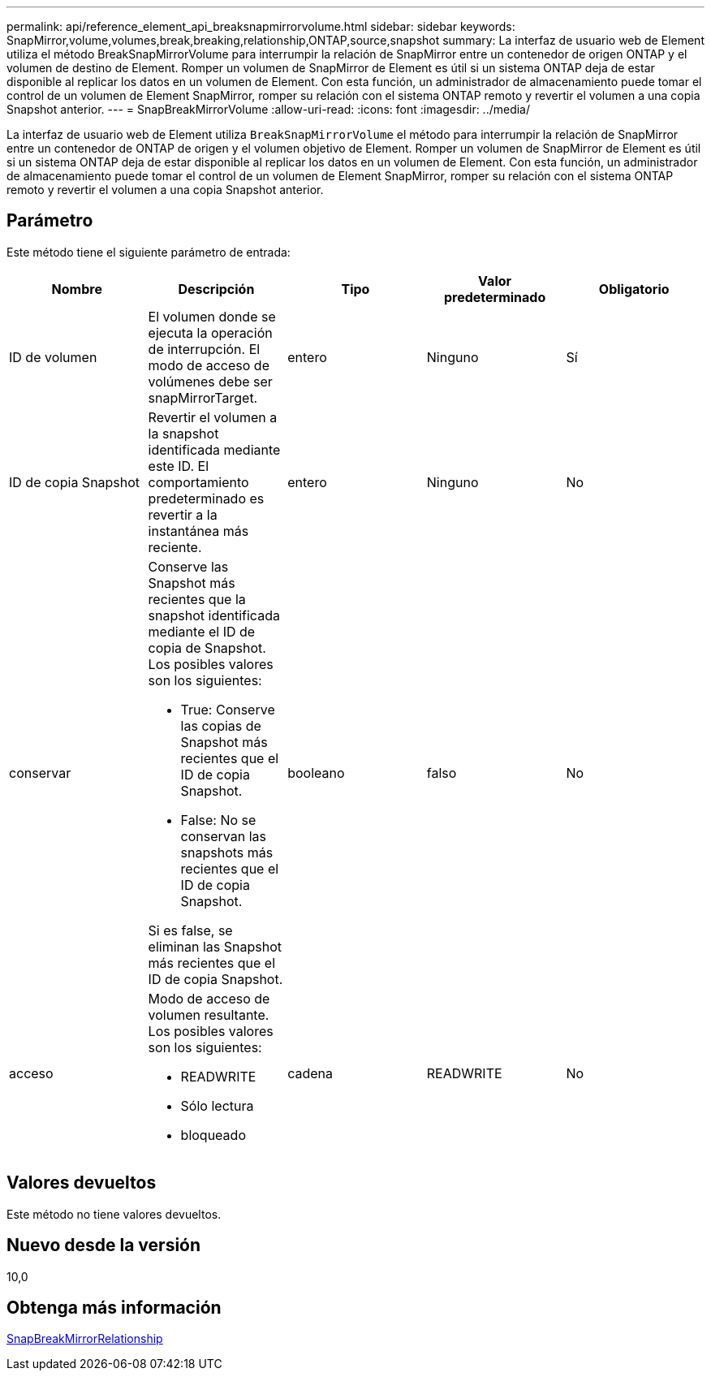 ---
permalink: api/reference_element_api_breaksnapmirrorvolume.html 
sidebar: sidebar 
keywords: SnapMirror,volume,volumes,break,breaking,relationship,ONTAP,source,snapshot 
summary: La interfaz de usuario web de Element utiliza el método BreakSnapMirrorVolume para interrumpir la relación de SnapMirror entre un contenedor de origen ONTAP y el volumen de destino de Element. Romper un volumen de SnapMirror de Element es útil si un sistema ONTAP deja de estar disponible al replicar los datos en un volumen de Element. Con esta función, un administrador de almacenamiento puede tomar el control de un volumen de Element SnapMirror, romper su relación con el sistema ONTAP remoto y revertir el volumen a una copia Snapshot anterior. 
---
= SnapBreakMirrorVolume
:allow-uri-read: 
:icons: font
:imagesdir: ../media/


[role="lead"]
La interfaz de usuario web de Element utiliza `BreakSnapMirrorVolume` el método para interrumpir la relación de SnapMirror entre un contenedor de ONTAP de origen y el volumen objetivo de Element. Romper un volumen de SnapMirror de Element es útil si un sistema ONTAP deja de estar disponible al replicar los datos en un volumen de Element. Con esta función, un administrador de almacenamiento puede tomar el control de un volumen de Element SnapMirror, romper su relación con el sistema ONTAP remoto y revertir el volumen a una copia Snapshot anterior.



== Parámetro

Este método tiene el siguiente parámetro de entrada:

|===
| Nombre | Descripción | Tipo | Valor predeterminado | Obligatorio 


 a| 
ID de volumen
 a| 
El volumen donde se ejecuta la operación de interrupción. El modo de acceso de volúmenes debe ser snapMirrorTarget.
 a| 
entero
 a| 
Ninguno
 a| 
Sí



 a| 
ID de copia Snapshot
 a| 
Revertir el volumen a la snapshot identificada mediante este ID. El comportamiento predeterminado es revertir a la instantánea más reciente.
 a| 
entero
 a| 
Ninguno
 a| 
No



 a| 
conservar
 a| 
Conserve las Snapshot más recientes que la snapshot identificada mediante el ID de copia de Snapshot. Los posibles valores son los siguientes:

* True: Conserve las copias de Snapshot más recientes que el ID de copia Snapshot.
* False: No se conservan las snapshots más recientes que el ID de copia Snapshot.


Si es false, se eliminan las Snapshot más recientes que el ID de copia Snapshot.
 a| 
booleano
 a| 
falso
 a| 
No



 a| 
acceso
 a| 
Modo de acceso de volumen resultante. Los posibles valores son los siguientes:

* READWRITE
* Sólo lectura
* bloqueado

 a| 
cadena
 a| 
READWRITE
 a| 
No

|===


== Valores devueltos

Este método no tiene valores devueltos.



== Nuevo desde la versión

10,0



== Obtenga más información

xref:reference_element_api_breaksnapmirrorrelationship.adoc[SnapBreakMirrorRelationship]
